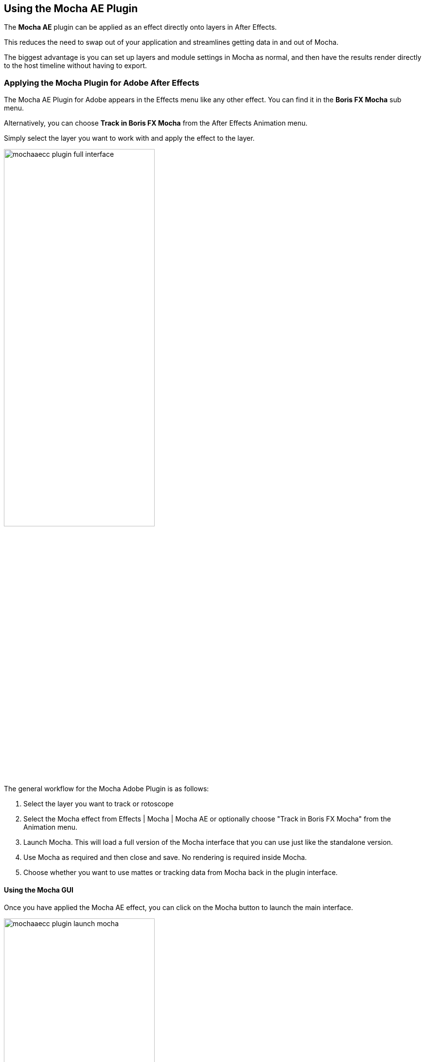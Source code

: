 
== Using the Mocha AE Plugin [[mocha_plugin]]

The *Mocha AE* plugin can be applied as an effect directly onto layers in After Effects.

This reduces the need to swap out of your application and streamlines getting data in and out of Mocha.

The biggest advantage is you can set up layers and module settings in Mocha as normal, and then have the results render directly to the host timeline without having to export.

=== Applying the Mocha Plugin for Adobe After Effects

The Mocha AE Plugin for Adobe appears in the Effects menu like any other effect. You can find it in the *Boris FX Mocha* sub menu.

Alternatively, you can choose *Track in Boris FX Mocha* from the After Effects Animation menu.

Simply select the layer you want to work with and apply the effect to the layer.

image:UserGuide/en_US/images/mochaaecc_plugin_full_interface.jpg[width="60%"]

The general workflow for the Mocha Adobe Plugin is as follows:

. Select the layer you want to track or rotoscope
. Select the Mocha effect from Effects | Mocha | Mocha AE or optionally choose "Track in Boris FX Mocha" from the Animation menu.
. Launch Mocha. This will load a full version of the Mocha interface that you can use just like the standalone version.
. Use Mocha as required and then close and save. No rendering is required inside Mocha.
. Choose whether you want to use mattes or tracking data from Mocha back in the plugin interface.

==== Using the Mocha GUI

Once you have applied the Mocha AE effect, you can click on the Mocha button to launch the main interface.

image:UserGuide/en_US/images/mochaaecc_plugin_launch_mocha.jpg[width="60%"]

This then becomes exactly like working in the standalone version of Mocha, with a few exceptions.
First, you will notice you don't need to set up a project like in the standalone version. The source layer is automatically loaded and ready to track in the view.
Secondly you don't need to save out a project file (unless you want to export it). You just close and save the Mocha view when done and the project is saved inside the Effect like any other Adobe effect.

For further details on how to track and roto inside the Mocha GUI, see the rest of the User Guide:

* <<tracking_basics, Mocha Tracking Basics>>
* <<roto_basics, Mocha Rotoscoping Basics>>

NOTE: The  Mocha AE Plugin interface is almost exactly the same as the standalone interface, so most of the usual guide and video tutorials can be applied to the plugin.

==== Controlling Mattes

Once you have <<tracking_basics, tracked layers>> in Mocha, you can then control the mattes for these layers back in the plugin interface.

image:UserGuide/en_US/images/mochapro_ae_plugin_matte_section.jpg[width="60%"]

* *View Matte:* Show the black and white matte from the Mocha layers chosen. This is very useful if you want to just see any problems with the matte, or you want to use the output as a track matte.
* *Apply Matte:* Applies the chosen mattes to the current layer,
* *Visible Layers:* This button launches the Visible Layers dialog so you can select the layers you want visible as mattes.
* *Shape:* This drop down lets you switch between All Visible and All mattes. All Visible mattes are controlled by the Visible Layers dialog.
* *Feather:* Applies a blur to the matte. This feathering is independent of the feathering of the individual layers inside Mocha.
* *Invert Mask:* Inverts the currently visible mattes.
* *Create AE Mask:* Creates native AE splines on the effect layer just like "Paste Mocha mask". This function is only available in After Effects.

==== Controlling Tracking Data

If you have a <<tracking_basics, tracked layer>> in Mocha you can see the output of its surface back in the After Effects interface.
Each point in the Tracking Data section is a point from the layer surface that automatically updates when you modify it inside Mocha.

To choose a layer to create tracking data from, click the 'Create Track Data' button in the Tracking Data section of the plugin.

image:UserGuide/en_US/images/mochapro_ae_plugin_tracking_data_section.jpg[width="60%"]

Then choose the layer you want to read tracking data from in the dialog that appears. You can only choose one layer at a time.

image:UserGuide/en_US/images/mochapro_ae_plugin_tracking_data_dialog.jpg[width="60%"]

Once you click OK, the plugin will generate keyframes to populate the tracking parameters in the plugin. You can then use this data to copy to other layers, or link via expressions.

WARNING: Generating keyframe data can take some time for very long shots. You can cancel generation at any time when the progress bar appears.

==== Applying Tracking Data Exports to Other layers

The plugin interface also allows you to apply tracking data to other layers without needing to export from the Mocha GUI.
Do do this, you generate the tracking data from a layer, as described above in Controlling Tracking Data.

You can then choose an export option at the bottom of the Tracking Data section:

* *Corner Pin:* A standard corner pin effect
* *Corner Pin (Support Motion Blur)*: A corner pin distortion with separate scale, rotation and position.
* *Transform:* Scale, position and rotation

Clicking 'Apply Export' then copies the information to the specified layer.
